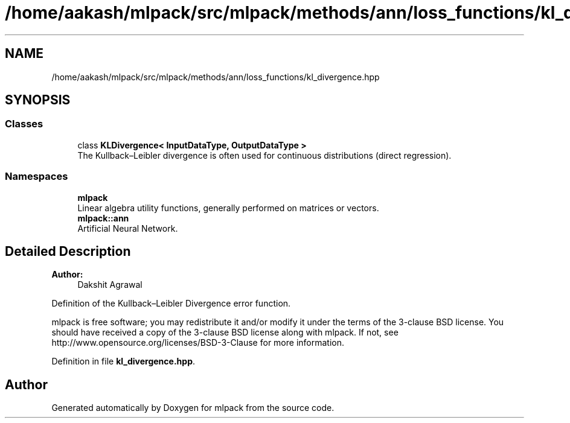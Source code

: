 .TH "/home/aakash/mlpack/src/mlpack/methods/ann/loss_functions/kl_divergence.hpp" 3 "Sun Aug 22 2021" "Version 3.4.2" "mlpack" \" -*- nroff -*-
.ad l
.nh
.SH NAME
/home/aakash/mlpack/src/mlpack/methods/ann/loss_functions/kl_divergence.hpp
.SH SYNOPSIS
.br
.PP
.SS "Classes"

.in +1c
.ti -1c
.RI "class \fBKLDivergence< InputDataType, OutputDataType >\fP"
.br
.RI "The Kullback–Leibler divergence is often used for continuous distributions (direct regression)\&. "
.in -1c
.SS "Namespaces"

.in +1c
.ti -1c
.RI " \fBmlpack\fP"
.br
.RI "Linear algebra utility functions, generally performed on matrices or vectors\&. "
.ti -1c
.RI " \fBmlpack::ann\fP"
.br
.RI "Artificial Neural Network\&. "
.in -1c
.SH "Detailed Description"
.PP 

.PP
\fBAuthor:\fP
.RS 4
Dakshit Agrawal
.RE
.PP
Definition of the Kullback–Leibler Divergence error function\&.
.PP
mlpack is free software; you may redistribute it and/or modify it under the terms of the 3-clause BSD license\&. You should have received a copy of the 3-clause BSD license along with mlpack\&. If not, see http://www.opensource.org/licenses/BSD-3-Clause for more information\&. 
.PP
Definition in file \fBkl_divergence\&.hpp\fP\&.
.SH "Author"
.PP 
Generated automatically by Doxygen for mlpack from the source code\&.
